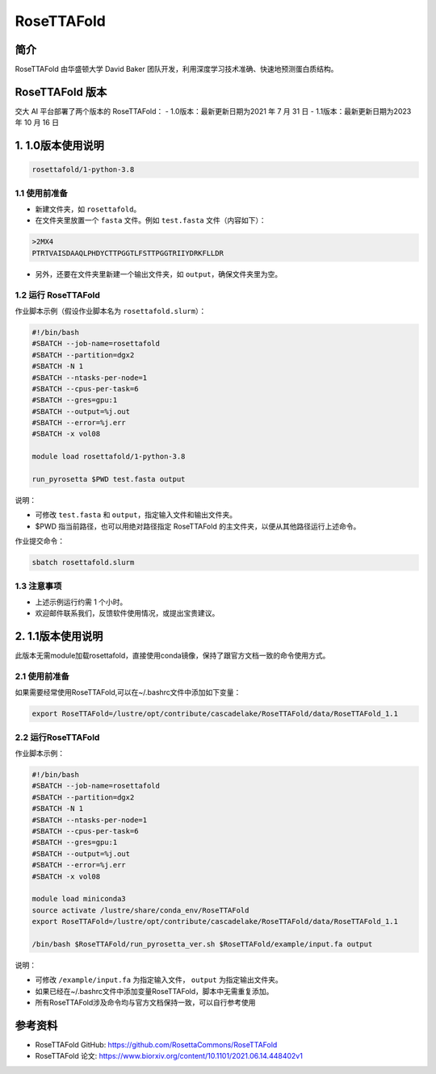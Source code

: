 RoseTTAFold
=============

简介
-----
RoseTTAFold 由华盛顿大学 David Baker 团队开发，利用深度学习技术准确、快速地预测蛋白质结构。

RoseTTAFold 版本
----------------------------------------

交大 AI 平台部署了两个版本的 RoseTTAFold：
- 1.0版本：最新更新日期为2021 年 7 月 31 日
- 1.1版本：最新更新日期为2023 年 10 月 16 日

1. 1.0版本使用说明
----------------------

.. code:: bash

    rosettafold/1-python-3.8


1.1 使用前准备
++++++++++++++++++

* 新建文件夹，如 ``rosettafold``。

* 在文件夹里放置一个 ``fasta`` 文件。例如 ``test.fasta`` 文件（内容如下）：

.. code:: bash

    >2MX4
    PTRTVAISDAAQLPHDYCTTPGGTLFSTTPGGTRIIYDRKFLLDR

* 另外，还要在文件夹里新建一个输出文件夹，如 ``output``，确保文件夹里为空。     

1.2 运行 RoseTTAFold
+++++++++++++++++++++++++++

作业脚本示例（假设作业脚本名为 ``rosettafold.slurm``）：

.. code:: bash

    #!/bin/bash
    #SBATCH --job-name=rosettafold
    #SBATCH --partition=dgx2
    #SBATCH -N 1
    #SBATCH --ntasks-per-node=1
    #SBATCH --cpus-per-task=6
    #SBATCH --gres=gpu:1
    #SBATCH --output=%j.out
    #SBATCH --error=%j.err
    #SBATCH -x vol08
    
    module load rosettafold/1-python-3.8

    run_pyrosetta $PWD test.fasta output


说明：

* 可修改 ``test.fasta`` 和 ``output``，指定输入文件和输出文件夹。

* $PWD 指当前路径，也可以用绝对路径指定 RoseTTAFold 的主文件夹，以便从其他路径运行上述命令。 


作业提交命令：

.. code:: bash

    sbatch rosettafold.slurm


1.3 注意事项
++++++++++++++++

* 上述示例运行约需 1 个小时。

* 欢迎邮件联系我们，反馈软件使用情况，或提出宝贵建议。

2. 1.1版本使用说明
-------------------------

此版本无需module加载rosettafold，直接使用conda镜像，保持了跟官方文档一致的命令使用方式。

2.1 使用前准备
+++++++++++++++++++

如果需要经常使用RoseTTAFold,可以在~/.bashrc文件中添加如下变量：

.. code:: bash

    export RoseTTAFold=/lustre/opt/contribute/cascadelake/RoseTTAFold/data/RoseTTAFold_1.1

2.2 运行RoseTTAFold
+++++++++++++++++++++++

作业脚本示例：

.. code:: bash

    #!/bin/bash
    #SBATCH --job-name=rosettafold
    #SBATCH --partition=dgx2
    #SBATCH -N 1
    #SBATCH --ntasks-per-node=1
    #SBATCH --cpus-per-task=6
    #SBATCH --gres=gpu:1
    #SBATCH --output=%j.out
    #SBATCH --error=%j.err
    #SBATCH -x vol08

    module load miniconda3
    source activate /lustre/share/conda_env/RoseTTAFold
    export RoseTTAFold=/lustre/opt/contribute/cascadelake/RoseTTAFold/data/RoseTTAFold_1.1

    /bin/bash $RoseTTAFold/run_pyrosetta_ver.sh $RoseTTAFold/example/input.fa output


说明：

* 可修改 ``/example/input.fa`` 为指定输入文件， ``output`` 为指定输出文件夹。

* 如果已经在~/.bashrc文件中添加变量RoseTTAFold，脚本中无需重复添加。

* 所有RoseTTAFold涉及命令均与官方文档保持一致，可以自行参考使用


参考资料
----------------

- RoseTTAFold GitHub: https://github.com/RosettaCommons/RoseTTAFold
- RoseTTAFold 论文: https://www.biorxiv.org/content/10.1101/2021.06.14.448402v1

